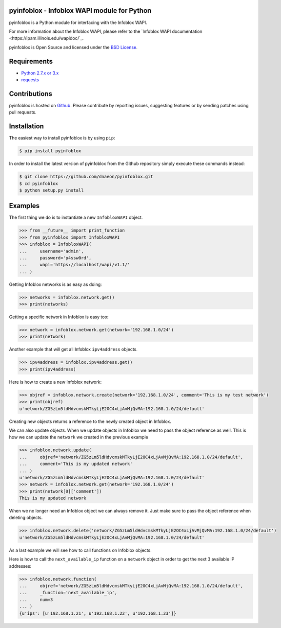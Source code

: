 pyinfoblox - Infoblox WAPI module for Python
============================================

pyinfoblox is a Python module for interfacing with the Infoblox WAPI.

For more information about the Infoblox WAPI, please refer to the
`Infoblox WAPI documentation <https://ipam.illinois.edu/wapidoc/`_.

pyinfoblox is Open Source and licensed under the
`BSD License <http://opensource.org/licenses/BSD-2-Clause>`_.

Requirements
============

* `Python 2.7.x or 3.x <https://www.python.org/>`_
* `requests <https://pypi.python.org/pypi/requests>`_

Contributions
=============

pyinfoblox is hosted on
`Github <https://github.com/dnaeon/pyinfoblox>`_. Please contribute
by reporting issues, suggesting features or by sending patches
using pull requests.

Installation
============

The easiest way to install pyinfoblox is by using ``pip``:

.. code-block:: bash

   $ pip install pyinfoblox

In order to install the latest version of pyinfoblox from the
Github repository simply execute these commands instead:

.. code-block:: bash

   $ git clone https://github.com/dnaeon/pyinfoblox.git
   $ cd pyinfoblox
   $ python setup.py install

Examples
========

The first thing we do is to instantiate a new ``InfobloxWAPI`` object.

.. code-block:: python

   >>> from __future__ import print_function
   >>> from pyinfoblox import InfobloxWAPI
   >>> infoblox = InfobloxWAPI(
   ...     username='admin',
   ...     password='p4ssw0rd',
   ...     wapi='https://localhost/wapi/v1.1/'
   ... )

Getting Infoblox networks is as easy as doing:

.. code-block:: python

   >>> networks = infoblox.network.get()
   >>> print(networks)

Getting a specific network in Infoblox is easy too:

.. code-block:: python

   >>> network = infoblox.network.get(network='192.168.1.0/24')
   >>> print(network)

Another example that will get all Infoblox ``ipv4address`` objects.

.. code-block:: python

   >>> ipv4address = infoblox.ipv4address.get()
   >>> print(ipv4address)

Here is how to create a new Infoblox network:

.. code-block:: python

   >>> objref = infoblox.network.create(network='192.168.1.0/24', comment='This is my test network')
   >>> print(objref)
   u'network/ZG5zLm5ldHdvcmskMTkyLjE2OC4xLjAvMjQvMA:192.168.1.0/24/default'

Creating new objects returns a reference to the newly created
object in Infoblox.

We can also update objects. When we update objects in Infoblox we
need to pass the object reference as well. This is how we can
update the ``network`` we created in the previous example

.. code-block:: python

   >>> infoblox.network.update(
   ...     objref='network/ZG5zLm5ldHdvcmskMTkyLjE2OC4xLjAvMjQvMA:192.168.1.0/24/default',
   ...     comment='This is my updated network'
   ... )
   u'network/ZG5zLm5ldHdvcmskMTkyLjE2OC4xLjAvMjQvMA:192.168.1.0/24/default'
   >>> network = infoblox.network.get(network='192.168.1.0/24')
   >>> print(network[0]['comment'])
   This is my updated network

When we no longer need an Infoblox object we can always remove it.
Just make sure to pass the object reference when deleting objects.

.. code-block:: python

   >>> infoblox.network.delete('network/ZG5zLm5ldHdvcmskMTkyLjE2OC4xLjAvMjQvMA:192.168.1.0/24/default')
   u'network/ZG5zLm5ldHdvcmskMTkyLjE2OC4xLjAvMjQvMA:192.168.1.0/24/default'

As a last example we will see how to call functions on
Infoblox objects.

Here is how to call the ``next_available_ip`` function on a
``network`` object in order to get the next 3 available IP addresses:

.. code-block:: python
   
   >>> infoblox.network.function(
   ...     objref='network/ZG5zLm5ldHdvcmskMTkyLjE2OC4xLjAvMjQvMA:192.168.1.0/24/default',
   ...     _function='next_available_ip',
   ...     num=3
   ... )
   {u'ips': [u'192.168.1.21', u'192.168.1.22', u'192.168.1.23']}

